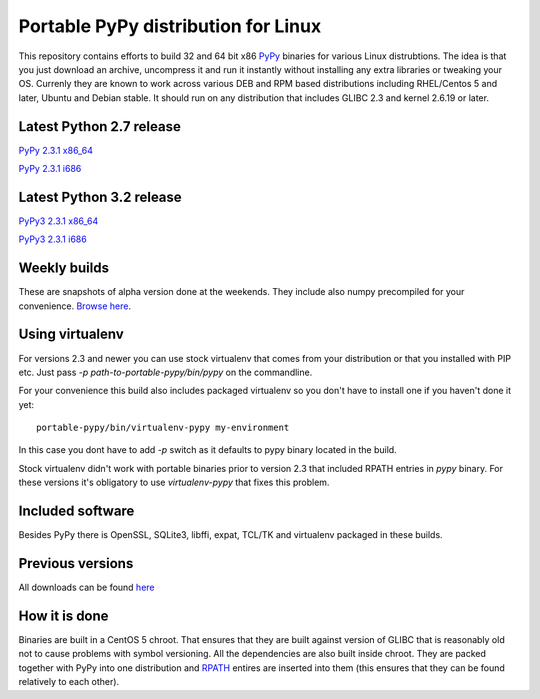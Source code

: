====================================
Portable PyPy distribution for Linux
====================================

This repository contains efforts to build 32 and 64 bit
x86 `PyPy <http://pypy.org>`_ binaries for various Linux distrubtions. The idea
is that you just download an archive, uncompress it and run
it instantly without installing any extra libraries or tweaking
your OS.
Currenly they are known to work across various DEB and RPM based
distributions including RHEL/Centos 5 and later, Ubuntu and Debian stable.
It should run on any distribution that includes GLIBC 2.3 and kernel 2.6.19
or later.

Latest Python 2.7 release
=========================

`PyPy 2.3.1 x86_64 <https://bitbucket.org/squeaky/portable-pypy/downloads/pypy-2.3.1-linux_x86_64-portable.tar.bz2>`_

`PyPy 2.3.1 i686 <https://bitbucket.org/squeaky/portable-pypy/downloads/pypy-2.3.1-linux_i686-portable.tar.bz2>`_

Latest Python 3.2 release
=========================

`PyPy3 2.3.1 x86_64 <https://bitbucket.org/squeaky/portable-pypy/downloads/pypy3-2.3.1-linux_x86_64-portable.tar.bz2>`_

`PyPy3 2.3.1 i686 <https://bitbucket.org/squeaky/portable-pypy/downloads/pypy3-2.3.1-linux_i686-portable.tar.bz2>`_

Weekly builds
=============

These are snapshots of alpha version done at the weekends.
They include also numpy precompiled for your convenience.
`Browse here <https://bitbucket.org/squeaky/portable-pypy-weekly/downloads>`_.

Using virtualenv
================

For versions 2.3 and newer you can use stock virtualenv that comes from your
distribution or that you installed with PIP etc. Just pass
`-p path-to-portable-pypy/bin/pypy` on the commandline.

For your convenience this build also includes packaged virtualenv so you
don't have to install one if you haven't done it yet::

    portable-pypy/bin/virtualenv-pypy my-environment

In this case you dont have to add `-p` switch as it defaults to pypy binary
located in the build.

Stock virtualenv didn't work with portable binaries prior to version 2.3 that included RPATH
entries in `pypy` binary. For these versions it's obligatory to use
`virtualenv-pypy` that fixes this problem.

Included software
=================

Besides PyPy there is OpenSSL, SQLite3, libffi, expat, TCL/TK and virtualenv packaged
in these builds.

Previous versions
=================

All downloads can be found `here <https://bitbucket.org/squeaky/portable-pypy/downloads>`_

How it is done
==============

Binaries are built in a CentOS 5 chroot. That ensures that they are built against
version of GLIBC that is reasonably old not to cause problems with symbol versioning.
All the dependencies are also built inside chroot. They are packed together with PyPy
into one distribution and `RPATH <http://enchildfone.wordpress.com/2010/03/23/a-description-of-rpath-origin-ld_library_path-and-portable-linux-binaries/>`_
entires are inserted into them (this ensures that they can be found relatively to each other).
